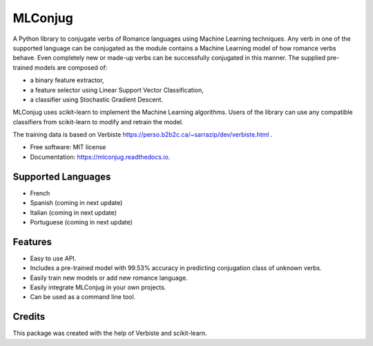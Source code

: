========
MLConjug
========


.. image:: https://img.shields.io/pypi/v/mlconjug.svg
        :target: https://pypi.python.org/pypi/mlconjug
        :alt: Pypi Python Package Index Status

.. image:: https://img.shields.io/travis/SekouD/mlconjug.svg
        :target: https://travis-ci.org/SekouD/mlconjug
        :alt: Linux Continuous Integration Status

.. image:: https://ci.appveyor.com/api/projects/status/6iatj101xxfehbo8/branch/master?svg=true
        :target: https://ci.appveyor.com/project/SekouD/mlconjug
        :alt: Windows Continuous Integration Status

.. image:: https://readthedocs.org/projects/mlconjug/badge/?version=latest
        :target: https://mlconjug.readthedocs.io/en/latest/?badge=latest
        :alt: Documentation Status

.. image:: https://pyup.io/repos/github/SekouD/mlconjug/shield.svg
        :target: https://pyup.io/repos/github/SekouD/mlconjug/
        :alt: Depedencies Update Status

.. image:: https://codecov.io/gh/SekouD/mlconjug/branch/master/graph/badge.svg
        :target: https://codecov.io/gh/SekouD/mlconjug
        :alt: Coverage Status


A Python library to conjugate verbs of Romance languages using Machine Learning techniques.
Any verb in one of the supported language can be conjugated as the module contains a Machine Learning model of how romance verbs behave.
Even completely new or made-up verbs can be successfully conjugated in this manner.
The supplied pre-trained models are composed of:

- a binary feature extractor,
- a feature selector using Linear Support Vector Classification,
- a classifier using Stochastic Gradient Descent.

MLConjug uses scikit-learn to implement the Machine Learning algorithms.
Users of the library can use any compatible classifiers from scikit-learn to modify and retrain the model.

The training data is based on Verbiste https://perso.b2b2c.ca/~sarrazip/dev/verbiste.html .


* Free software: MIT license
* Documentation: https://mlconjug.readthedocs.io.

Supported Languages
-------------------

- French
- Spanish (coming in next update)
- Italian (coming in next update)
- Portuguese (coming in next update)


Features
--------

- Easy to use API.
- Includes a pre-trained model with 99.53% accuracy in predicting conjugation class of unknown verbs.
- Easily train new models or add new romance language.
- Easily integrate MLConjug in your own projects.
- Can be used as a command line tool.

Credits
---------

This package was created with the help of Verbiste and scikit-learn.

.. _Verbiste: https://github.com/audreyr/cookiecutter
.. _scikit-learn: http://scikit-learn.org/stable/index.html

